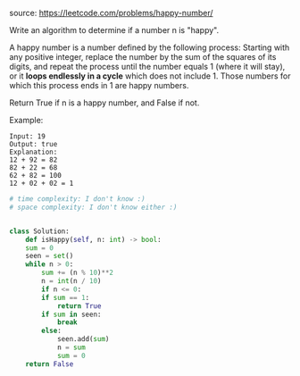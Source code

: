#+LATEX_CLASS: ramsay-org-article
#+LATEX_CLASS_OPTIONS: [oneside,A4paper,12pt]
#+AUTHOR: Ramsay Leung
#+DATE: <2020-04-16 Thu>
source: https://leetcode.com/problems/happy-number/

Write an algorithm to determine if a number n is "happy".

A happy number is a number defined by the following process: Starting with any positive integer, replace the number by the sum of the squares of its digits, and repeat the process until the number equals 1 (where it will stay), or it *loops endlessly in a cycle* which does not include 1. Those numbers for which this process ends in 1 are happy numbers.

Return True if n is a happy number, and False if not.

Example: 

#+begin_example
Input: 19
Output: true
Explanation: 
12 + 92 = 82
82 + 22 = 68
62 + 82 = 100
12 + 02 + 02 = 1
#+end_example

#+begin_src python
  # time complexity: I don't know :)
  # space complexity: I don't know either :)


  class Solution:
      def isHappy(self, n: int) -> bool:
	  sum = 0
	  seen = set()
	  while n > 0:
	      sum += (n % 10)**2
	      n = int(n / 10)
	      if n <= 0:
		  if sum == 1:
		      return True
		  if sum in seen:
		      break
		  else:
		      seen.add(sum)
		      n = sum
		      sum = 0
	  return False
#+end_src
